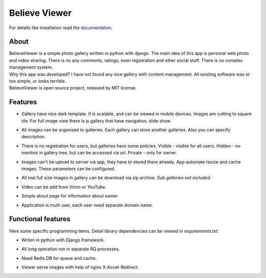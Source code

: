 ==============
Believe Viewer
==============


| For details like installation read the `documentation <https://bviewer.readthedocs.org/>`__.


About
=====

| BelieveViewer is a simple photo gallery written in python with django.
  The main idea of this app is personal web photo and video sharing.
  There is no any comments, ratings, even registration and other social stuff.
  There is no complex management system.

| Why this app was developed? I have not found any nice gallery with content management.
  All existing software was or too simple, or looks terrible.

| BelieveViewer is open source project, released by MIT license.


Features
========

* | Gallery have nice dark template. It is scalable, and can be viewed in mobile devices.
    Images are cutting to square tile. For full image view there is js gallery that have navigation, slide show.

* | All images can be organized to galleries. Each gallery can store another galleries.
    Also you can specify description.

* | There is no registration for users, but galleries have some policies.
    Visible - visible for all users. Hidden - no mention in gallery tree, but can be accessed via url.
    Private - only for owner.

* | Images can't be upload to server via app, they have to stored there already.
    App automate resize and cache images. These parameters can be configured.

* | All real full size images in gallery can be download via zip archive.
    *Sub galleries not included.*

* | Video can be add from Vimio or YouTube.

* | Simple about page for information about owner.

* | Application is multi user, each user need separate domain name.


Functional features
===================

| Here some specific programming items. Detail library dependencies can be viewed in *requirements.txt*.

* | Writen in python with Django framework.

* | All long operation run in separate RQ processes.

* | Need Redis DB for queue and cache.

* | Viewer serve images with help of nginx X-Accel-Redirect.